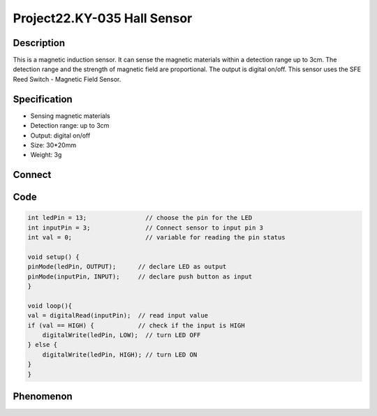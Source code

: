 Project22.KY-035 Hall Sensor
=============================

Description
------------
This is a magnetic induction sensor. It can sense the magnetic materials within 
a detection range up to 3cm.
The detection range and the strength of magnetic field are proportional. The output 
is digital on/off.
This sensor uses the SFE Reed Switch - Magnetic Field Sensor.


Specification
--------------
- Sensing magnetic materials
- Detection range: up to 3cm
- Output: digital on/off
- Size: 30*20mm
- Weight: 3g


Connect
--------
.. image:: /img/connect/22_bb.png

Code
-----
.. code-block:: c

    int ledPin = 13;                // choose the pin for the LED
    int inputPin = 3;               // Connect sensor to input pin 3 
    int val = 0;                    // variable for reading the pin status
    
    void setup() {
    pinMode(ledPin, OUTPUT);      // declare LED as output
    pinMode(inputPin, INPUT);     // declare push button as input
    }
    
    void loop(){
    val = digitalRead(inputPin);  // read input value
    if (val == HIGH) {            // check if the input is HIGH
        digitalWrite(ledPin, LOW);  // turn LED OFF
    } else {
        digitalWrite(ledPin, HIGH); // turn LED ON
    }
    }


Phenomenon
-----------
.. image:: /img/phenomenon/22.jpg